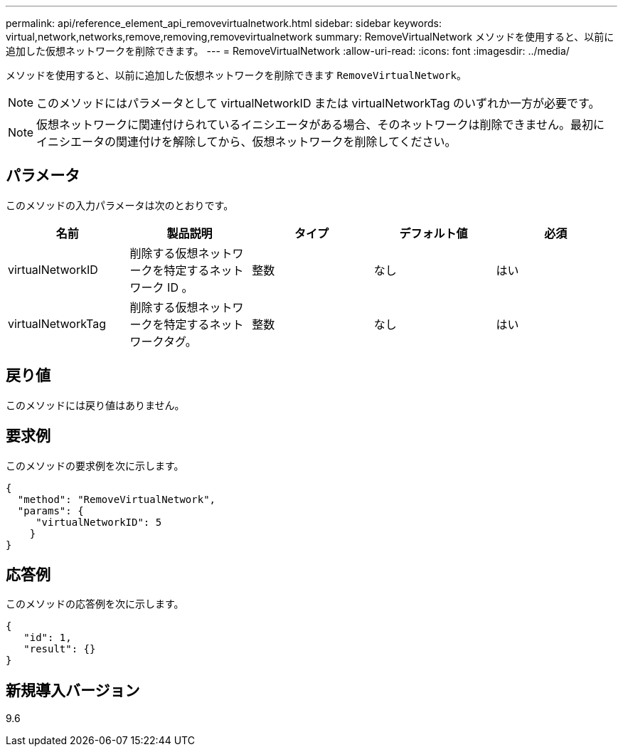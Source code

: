 ---
permalink: api/reference_element_api_removevirtualnetwork.html 
sidebar: sidebar 
keywords: virtual,network,networks,remove,removing,removevirtualnetwork 
summary: RemoveVirtualNetwork メソッドを使用すると、以前に追加した仮想ネットワークを削除できます。 
---
= RemoveVirtualNetwork
:allow-uri-read: 
:icons: font
:imagesdir: ../media/


[role="lead"]
メソッドを使用すると、以前に追加した仮想ネットワークを削除できます `RemoveVirtualNetwork`。


NOTE: このメソッドにはパラメータとして virtualNetworkID または virtualNetworkTag のいずれか一方が必要です。


NOTE: 仮想ネットワークに関連付けられているイニシエータがある場合、そのネットワークは削除できません。最初にイニシエータの関連付けを解除してから、仮想ネットワークを削除してください。



== パラメータ

このメソッドの入力パラメータは次のとおりです。

|===
| 名前 | 製品説明 | タイプ | デフォルト値 | 必須 


 a| 
virtualNetworkID
 a| 
削除する仮想ネットワークを特定するネットワーク ID 。
 a| 
整数
 a| 
なし
 a| 
はい



 a| 
virtualNetworkTag
 a| 
削除する仮想ネットワークを特定するネットワークタグ。
 a| 
整数
 a| 
なし
 a| 
はい

|===


== 戻り値

このメソッドには戻り値はありません。



== 要求例

このメソッドの要求例を次に示します。

[listing]
----
{
  "method": "RemoveVirtualNetwork",
  "params": {
     "virtualNetworkID": 5
    }
}
----


== 応答例

このメソッドの応答例を次に示します。

[listing]
----
{
   "id": 1,
   "result": {}
}
----


== 新規導入バージョン

9.6
